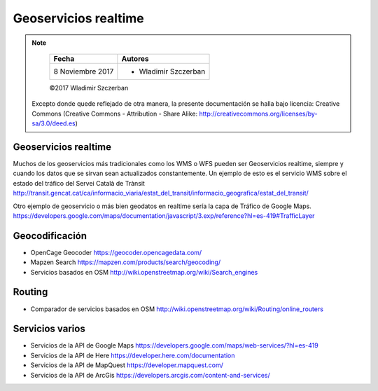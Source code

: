 *********************
Geoservicios realtime
*********************

.. note::

	=================  ====================================================
	Fecha              Autores
	=================  ====================================================
	 8 Noviembre 2017    * Wladimir Szczerban
	=================  ====================================================

	©2017 Wladimir Szczerban

  Excepto donde quede reflejado de otra manera, la presente documentación se halla bajo licencia: Creative Commons (Creative Commons - Attribution - Share Alike: http://creativecommons.org/licenses/by-sa/3.0/deed.es)


Geoservicios realtime
---------------------

Muchos de los geoservicios más tradicionales como los WMS o WFS pueden ser Geoservicios realtime, siempre y cuando los datos que se sirvan sean actualizados constantemente. Un ejemplo de esto es el servicio WMS sobre el estado del tráfico del Servei Català de Trànsit http://transit.gencat.cat/ca/informacio_viaria/estat_del_transit/informacio_geografica/estat_del_transit/


Otro ejemplo de geoservicio o más bien geodatos en realtime sería la capa de Tráfico de Google Maps. https://developers.google.com/maps/documentation/javascript/3.exp/reference?hl=es-419#TrafficLayer  


Geocodificación
---------------

- OpenCage Geocoder https://geocoder.opencagedata.com/
- Mapzen Search https://mapzen.com/products/search/geocoding/
- Servicios basados en OSM http://wiki.openstreetmap.org/wiki/Search_engines


Routing
-------

- Comparador de servicios basados en OSM http://wiki.openstreetmap.org/wiki/Routing/online_routers


Servicios varios
----------------

- Servicios de la API de Google Maps https://developers.google.com/maps/web-services/?hl=es-419

- Servicios de la API de Here https://developer.here.com/documentation

- Servicios de la API de MapQuest https://developer.mapquest.com/

- Servicios de la API de ArcGis https://developers.arcgis.com/content-and-services/
